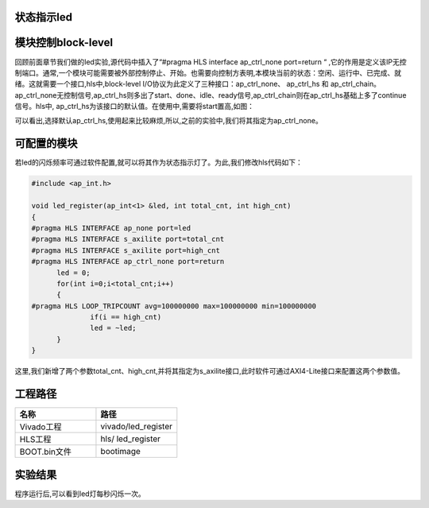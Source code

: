 状态指示led
========================================

模块控制block-level
========================================
回顾前面章节我们做的led实验,源代码中插入了“#pragma HLS interface ap_ctrl_none port=return “ ,它的作用是定义该IP无控制端口。通常,一个模块可能需要被外部控制停止、开始。也需要向控制方表明,本模块当前的状态：空闲、运行中、已完成、就绪。这就需要一个接口,hls中,block-level I/O协议为此定义了三种接口：ap_ctrl_none、 ap_ctrl_hs 和 ap_ctrl_chain。ap_ctrl_none无控制信号,ap_ctrl_hs则多出了start、done、idle、ready信号,ap_ctrl_chain则在ap_ctrl_hs基础上多了continue信号。hls中, ap_ctrl_hs为该接口的默认值。在使用中,需要将start置高,如图： 

.. image:: images/images2/image48.png
      
可以看出,选择默认ap_ctrl_hs,使用起来比较麻烦,所以,之前的实验中,我们将其指定为ap_ctrl_none。

可配置的模块
========================================
若led的闪烁频率可通过软件配置,就可以将其作为状态指示灯了。为此,我们修改hls代码如下：

.. code:: c


  #include <ap_int.h>

  void led_register(ap_int<1> &led, int total_cnt, int high_cnt)
  {
  #pragma HLS INTERFACE ap_none port=led
  #pragma HLS INTERFACE s_axilite port=total_cnt
  #pragma HLS INTERFACE s_axilite port=high_cnt
  #pragma HLS INTERFACE ap_ctrl_none port=return
  	led = 0;
  	for(int i=0;i<total_cnt;i++)
  	{
  #pragma HLS LOOP_TRIPCOUNT avg=100000000 max=100000000 min=100000000
  		if(i == high_cnt)
  		led = ~led;
  	}
  }

这里,我们新增了两个参数total_cnt、high_cnt,并将其指定为s_axilite接口,此时软件可通过AXI4-Lite接口来配置这两个参数值。 

工程路径
========================================

.. csv-table:: 
  :header: "名称", "路径"
  :widths: 20, 20

  "Vivado工程","vivado/led_register"
  "HLS工程","hls/ led_register"
  "BOOT.bin文件","bootimage"

实验结果
========================================

程序运行后,可以看到led灯每秒闪烁一次。

  


